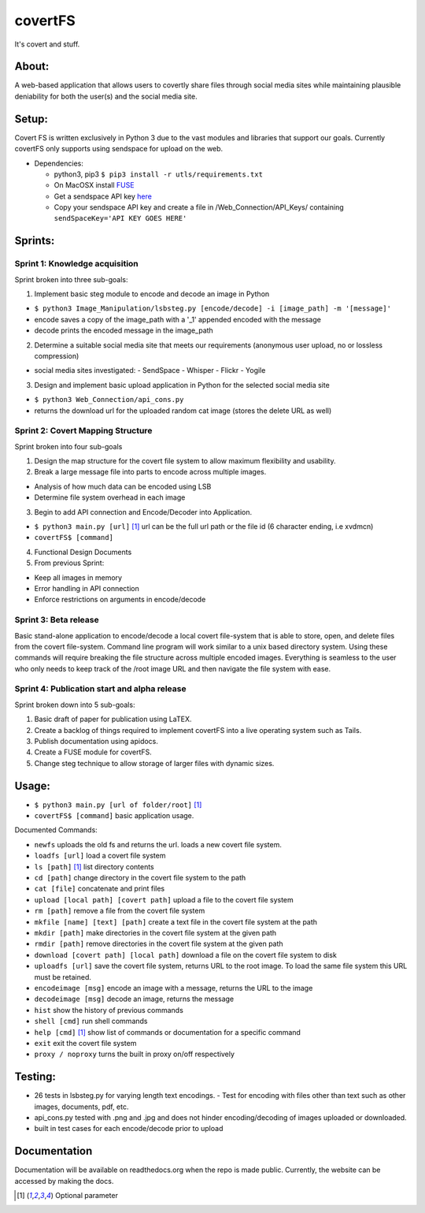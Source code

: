 covertFS
********
It's covert and stuff.

About:
======
A web-based application that allows users to covertly share files through social media sites while maintaining plausible deniability for both the user(s) and the social media site.

Setup:
======
Covert FS is written exclusively in Python 3 due to the vast modules and libraries that support our goals. Currently covertFS only supports using sendspace for upload on the web.

- Dependencies:

  - python3, pip3 ``$ pip3 install -r utls/requirements.txt``
  - On MacOSX install `FUSE <https://osxfuse.github.io>`_
  - Get a sendspace API key `here <https://www.sendspace.com/dev_apikeys.html>`_
  - Copy your sendspace API key and create a file in /Web_Connection/API_Keys/ containing ``sendSpaceKey='API KEY GOES HERE'``

Sprints:
========
Sprint 1: Knowledge acquisition
+++++++++++++++++++++++++++++++
Sprint broken into three sub-goals:

1. Implement basic steg module to encode and decode an image in Python

- ``$ python3 Image_Manipulation/lsbsteg.py [encode/decode] -i [image_path] -m '[message]'``
- encode saves a copy of the image_path with a '_1' appended encoded with the message
- decode prints the encoded message in the image_path

2. Determine a suitable social media site that meets our requirements (anonymous user upload, no or lossless compression)

- social media sites investigated:
  - SendSpace
  - Whisper
  - Flickr
  - Yogile

3. Design and implement basic upload application in Python for the selected social media site

- ``$ python3 Web_Connection/api_cons.py``
- returns the download url for the uploaded random cat image (stores the delete URL as well)


Sprint 2: Covert Mapping Structure
++++++++++++++++++++++++++++++++++
Sprint broken into four sub-goals

1. Design the map structure for the covert file system to allow maximum flexibility and usability.
2. Break a large message file into parts to encode across multiple images.

- Analysis of how much data can be encoded using LSB
- Determine file system overhead in each image

3. Begin to add API connection and Encode/Decoder into Application.

- ``$ python3 main.py [url]`` [1]_ url can be the full url path or the file id (6 character ending, i.e xvdmcn)
- ``covertFS$ [command]``

4. Functional Design Documents
5. From previous Sprint:

- Keep all images in memory
- Error handling in API connection
- Enforce restrictions on arguments in encode/decode

Sprint 3: Beta release
++++++++++++++++++++++
Basic stand-alone application to encode/decode a local covert file-system that is able to store, open, and delete files from the covert file-system. Command line program will work similar to a unix based directory system. Using these commands will require breaking the file structure across multiple encoded images. Everything is seamless to the user who only needs to keep track of the /root image URL and then navigate the file system with ease.

Sprint 4: Publication start and alpha release
+++++++++++++++++++++++++++++++++++++++++++++
Sprint broken down into 5 sub-goals:

1. Basic draft of paper for publication using LaTEX.
2. Create a backlog of things required to implement covertFS into a live operating system such as Tails.
3. Publish documentation using apidocs.
4. Create a FUSE module for covertFS.
5. Change steg technique to allow storage of larger files with dynamic sizes.

Usage:
======
- ``$ python3 main.py [url of folder/root]`` [1]_
- ``covertFS$ [command]`` basic application usage.

Documented Commands:

- ``newfs`` uploads the old fs and returns the url. loads a new covert file system.
- ``loadfs [url]`` load a covert file system
- ``ls [path]`` [1]_ list directory contents
- ``cd [path]`` change directory in the covert file system to the path
- ``cat [file]`` concatenate and print files
- ``upload [local path] [covert path]`` upload a file to the covert file system
- ``rm [path]`` remove a file from the covert file system
- ``mkfile [name] [text] [path]`` create a text file in the covert file system at the path
- ``mkdir [path]`` make directories in the covert file system at the given path
- ``rmdir [path]`` remove directories in the covert file system at the given path
- ``download [covert path] [local path]`` download a file on the covert file system to disk
- ``uploadfs [url]`` save the covert file system, returns URL to the root image. To load the same file system this URL must be retained.
- ``encodeimage [msg]`` encode an image with a message, returns the URL to the image
- ``decodeimage [msg]`` decode an image, returns the message
- ``hist`` show the history of previous commands
- ``shell [cmd]`` run shell commands
- ``help [cmd]`` [1]_ show list of commands or documentation for a specific command
- ``exit`` exit the covert file system
- ``proxy / noproxy`` turns the built in proxy on/off respectively

Testing:
=======
- 26 tests in lsbsteg.py for varying length text encodings.
  - Test for encoding with files other than text such as other images, documents, pdf, etc.
- api_cons.py tested with .png and .jpg and does not hinder encoding/decoding of images uploaded or downloaded.
- built in test cases for each encode/decode prior to upload

Documentation
=============
Documentation will be available on readthedocs.org when the repo is made public. Currently, the website can be accessed by making the docs.

.. [1] Optional parameter
